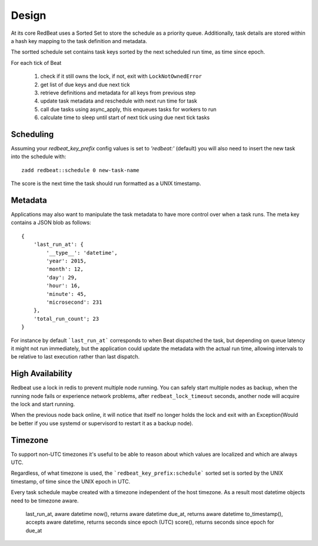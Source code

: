 
Design
------
At its core RedBeat uses a Sorted Set to store the schedule as a priority queue.
Additionally, task details are stored within a hash key mapping to the task definition and metadata.

The sortted schedule set contains task keys sorted by the next scheduled run time, as time since epoch.

For each tick of Beat

  #. check if it still owns the lock, if not, exit with ``LockNotOwnedError``
  #. get list of due keys and due next tick
  #. retrieve definitions and metadata for all keys from previous step
  #. update task metadata and reschedule with next run time for task
  #. call due tasks using async_apply, this enqueues tasks for workers to run
  #. calculate time to sleep until start of next tick using due next tick tasks

Scheduling
~~~~~~~~~~~~
Assuming your `redbeat_key_prefix` config values is set to `'redbeat:'`
(default) you will also need to insert the new task into the schedule with::

    zadd redbeat::schedule 0 new-task-name

The score is the next time the task should run formatted as a UNIX timestamp.

Metadata
~~~~~~~~~~~
Applications may also want to manipulate the task metadata to have more control over when a task runs.
The meta key contains a JSON blob as follows::

    {
        'last_run_at': {
            '__type__': 'datetime',
            'year': 2015,
            'month': 12,
            'day': 29,
            'hour': 16,
            'minute': 45,
            'microsecond': 231
        },
        'total_run_count'; 23
    }

For instance by default ```last_run_at``` corresponds to when Beat dispatched the task, but depending on queue latency it might not run immediately, but the application could update the metadata with
the actual run time, allowing intervals to be relative to last execution rather than last dispatch.

High Availability
~~~~~~~~~~~~~~~~~
Redbeat use a lock in redis to prevent multiple node running.
You can safely start multiple nodes as backup, when the running node fails or
experience network problems, after ``redbeat_lock_timeout`` seconds,
another node will acquire the lock and start running.

When the previous node back online, it will notice that itself no longer holds
the lock and exit with an Exception(Would be better if you use systemd or supervisord
to restart it as a backup node).


Timezone
~~~~~~~~~~~
To support non-UTC timezones it's useful to be able to reason about which values are localized and which are always UTC.

Regardless, of what timezone is used, the ```redbeat_key_prefix:schedule``` sorted set is sorted by the UNIX timestamp, of time since the UNIX epoch in UTC.

Every task schedule maybe created with a timezone independent of the host timezone.
As a result most datetime objects need to be timezone aware.

    last_run_at, aware datetime
    now(), returns aware datetime
    due_at, returns aware datetime
    to_timestamp(), accepts aware datetime, returns seconds since epoch (UTC)
    score(), returns seconds since epoch for due_at

